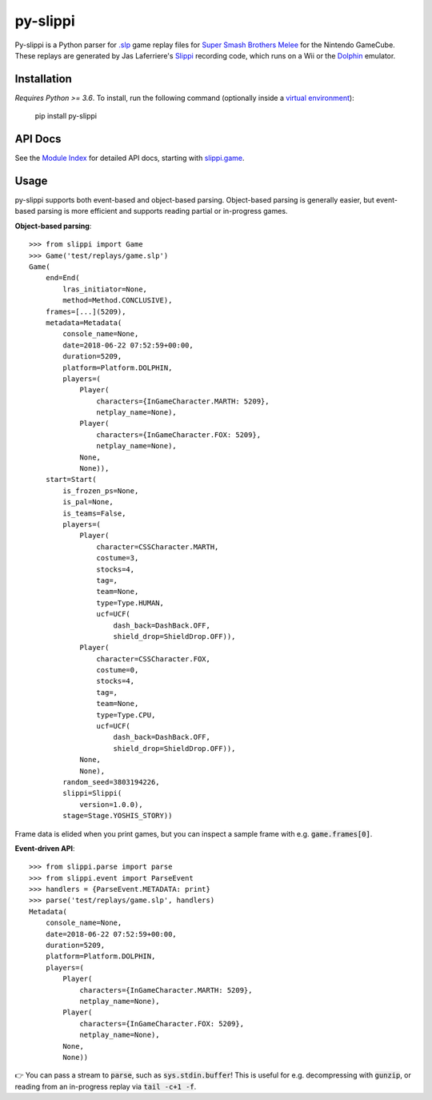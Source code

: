 =========
py-slippi
=========

Py-slippi is a Python parser for `.slp <https://github.com/project-slippi/slippi-wiki/blob/master/SPEC.md>`_ game replay files for `Super Smash Brothers Melee <https://en.wikipedia.org/wiki/Super_Smash_Bros._Melee>`_ for the Nintendo GameCube. These replays are generated by Jas Laferriere's `Slippi <https://github.com/JLaferri/project-slippi>`_ recording code, which runs on a Wii or the `Dolphin <https://dolphin-emu.org/>`_ emulator.

Installation
============

*Requires Python >= 3.6*. To install, run the following command (optionally inside a `virtual environment <https://packaging.python.org/tutorials/installing-packages/#optionally-create-a-virtual-environment>`_):

    pip install py-slippi

API Docs
========

See the `Module Index <https://py-slippi.readthedocs.io/en/latest/py-modindex.html>`_ for detailed API docs, starting with `slippi.game <https://py-slippi.readthedocs.io/en/latest/source/slippi.html#module-slippi.game>`_.

Usage
=====

py-slippi supports both event-based and object-based parsing. Object-based parsing is generally easier, but event-based parsing is more efficient and supports reading partial or in-progress games.

**Object-based parsing**::

    >>> from slippi import Game
    >>> Game('test/replays/game.slp')
    Game(
        end=End(
            lras_initiator=None,
            method=Method.CONCLUSIVE),
        frames=[...](5209),
        metadata=Metadata(
            console_name=None,
            date=2018-06-22 07:52:59+00:00,
            duration=5209,
            platform=Platform.DOLPHIN,
            players=(
                Player(
                    characters={InGameCharacter.MARTH: 5209},
                    netplay_name=None),
                Player(
                    characters={InGameCharacter.FOX: 5209},
                    netplay_name=None),
                None,
                None)),
        start=Start(
            is_frozen_ps=None,
            is_pal=None,
            is_teams=False,
            players=(
                Player(
                    character=CSSCharacter.MARTH,
                    costume=3,
                    stocks=4,
                    tag=,
                    team=None,
                    type=Type.HUMAN,
                    ucf=UCF(
                        dash_back=DashBack.OFF,
                        shield_drop=ShieldDrop.OFF)),
                Player(
                    character=CSSCharacter.FOX,
                    costume=0,
                    stocks=4,
                    tag=,
                    team=None,
                    type=Type.CPU,
                    ucf=UCF(
                        dash_back=DashBack.OFF,
                        shield_drop=ShieldDrop.OFF)),
                None,
                None),
            random_seed=3803194226,
            slippi=Slippi(
                version=1.0.0),
            stage=Stage.YOSHIS_STORY))

Frame data is elided when you print games, but you can inspect a sample frame with e.g. :code:`game.frames[0]`.

**Event-driven API**::

    >>> from slippi.parse import parse
    >>> from slippi.event import ParseEvent
    >>> handlers = {ParseEvent.METADATA: print}
    >>> parse('test/replays/game.slp', handlers)
    Metadata(
        console_name=None,
        date=2018-06-22 07:52:59+00:00,
        duration=5209,
        platform=Platform.DOLPHIN,
        players=(
            Player(
                characters={InGameCharacter.MARTH: 5209},
                netplay_name=None),
            Player(
                characters={InGameCharacter.FOX: 5209},
                netplay_name=None),
            None,
            None))

👉 You can pass a stream to :code:`parse`, such as :code:`sys.stdin.buffer`! This is useful for e.g. decompressing with :code:`gunzip`, or reading from an in-progress replay via :code:`tail -c+1 -f`.
